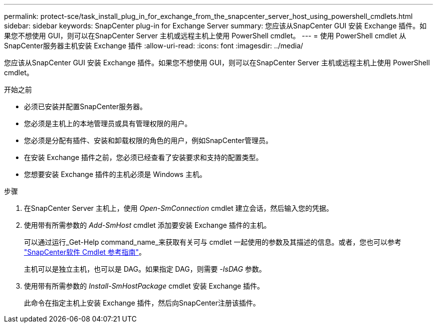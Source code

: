 ---
permalink: protect-sce/task_install_plug_in_for_exchange_from_the_snapcenter_server_host_using_powershell_cmdlets.html 
sidebar: sidebar 
keywords: SnapCenter plug-in for Exchange Server 
summary: 您应该从SnapCenter GUI 安装 Exchange 插件。如果您不想使用 GUI，则可以在SnapCenter Server 主机或远程主机上使用 PowerShell cmdlet。 
---
= 使用 PowerShell cmdlet 从SnapCenter服务器主机安装 Exchange 插件
:allow-uri-read: 
:icons: font
:imagesdir: ../media/


[role="lead"]
您应该从SnapCenter GUI 安装 Exchange 插件。如果您不想使用 GUI，则可以在SnapCenter Server 主机或远程主机上使用 PowerShell cmdlet。

.开始之前
* 必须已安装并配置SnapCenter服务器。
* 您必须是主机上的本地管理员或具有管理权限的用户。
* 您必须是分配有插件、安装和卸载权限的角色的用户，例如SnapCenter管理员。
* 在安装 Exchange 插件之前，您必须已经查看了安装要求和支持的配置类型。
* 您想要安装 Exchange 插件的主机必须是 Windows 主机。


.步骤
. 在SnapCenter Server 主机上，使用 _Open-SmConnection_ cmdlet 建立会话，然后输入您的凭据。
. 使用带有所需参数的 _Add-SmHost_ cmdlet 添加要安装 Exchange 插件的主机。
+
可以通过运行_Get-Help command_name_来获取有关可与 cmdlet 一起使用的参数及其描述的信息。或者，您也可以参考 https://docs.netapp.com/us-en/snapcenter-cmdlets/index.html["SnapCenter软件 Cmdlet 参考指南"^]。

+
主机可以是独立主机，也可以是 DAG。如果指定 DAG，则需要 _-IsDAG_ 参数。

. 使用带有所需参数的 _Install-SmHostPackage_ cmdlet 安装 Exchange 插件。
+
此命令在指定主机上安装 Exchange 插件，然后向SnapCenter注册该插件。


